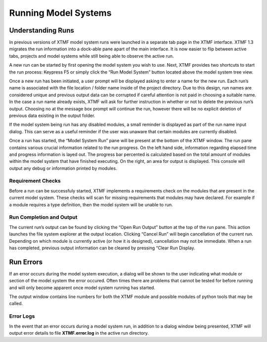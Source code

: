 Running Model Systems
####################################################
Understanding Runs
=====================================================================================
In previous versions of XTMF model system runs were launched in a separate tab page in the XTMF interface. XTMF 1.3 migrates the run information into a dock-able pane apart of the main interface. It is now easier to flip between active tabs, projects and model systems while still being able to observe the active run.

A new run can be started by first opening the model system you wish to use. Next, XTMF provides two shortcuts to start the run process: Keypress F5 or simply click the “Run Model System” button located above the model system tree view.

Once a new run has been initiated, a user prompt will be displayed asking to enter a name for the new run. Each run’s name is associated with the file location / folder name inside of the project directory. Due to this design, run names are considered unique and previous output data can be corrupted if careful attention is not paid in choosing a suitable name. In the case a run name already exists, XTMF will ask for further instruction in whether or not to delete the previous run’s output. Choosing no at the message box prompt will continue the run, however there will be no explicit deletion of previous data existing in the output folder.

If the model system being run has any disabled modules, a small reminder is displayed as part of the run name input dialog. This can serve as a useful reminder if the user was unaware that certain modules are currently disabled.

Once a run has started, the “Model System Run” pane will be present at the bottom of the XTMF window. The run pane contains various crucial information related to the run progress. On the left hand side, information regarding elapsed time and progress information is layed out. The progress bar percented is calculated based on the total amount of modules within the model system that have finished executing.  On the right, an area for output is displayed. This console will output any debug or information printed by modules.


Requirement Checks
-------------------------------------------------------------------------------------------
Before a run can be successfuly started, XTMF implements a requirements check on the modules that are
present in the current model system. These checks will scan for missing requirements that modules may have
declared. For example if a module requires a type definition, then the model system will be unable to run.


Run Completion and Output
----------------------------------------------------------------------------------
The current run’s output can be found by clicking the “Open Run Output” button at the top of the run pane. This action launches the file system explorer at the output location. Clicking “Cancel Run” will begin cancellation of the current run. Depending on which module is currently active (or how it is designed), cancellation may not be immediate. When a run has completed, previous output information can be cleared by pressing “Clear Run Display.

Run Errors
====================================================================================
If an error occurs during the model system execution, a dialog will be shown to the user indicating
what module or section of the model system the error occured. Often times there are problems that cannot
be tested for before running and will only become apparent once model system running has started.

The output window contains line numbers for both the XTMF module and possible modules of python tools that may be called.

Error Logs
-------------------------------------------------------------------------------
In the event that an error occurs during a model system run, in addition to a dialog window being presented,
XTMF will output error details to file **XTMF.error.log** in the active run directory.
